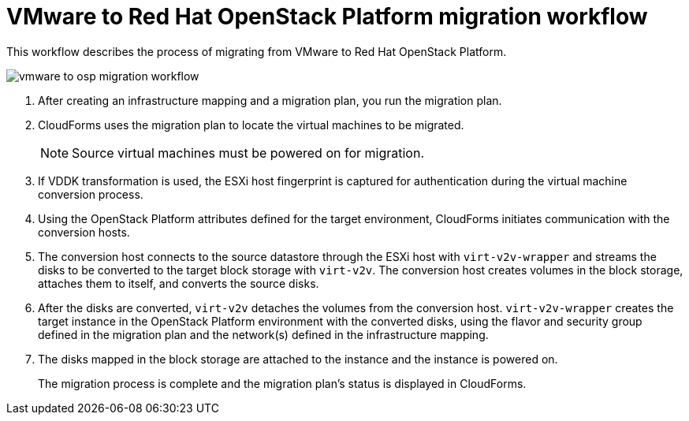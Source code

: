 [id="Vmware_to_osp_workflow"]
= VMware to Red Hat OpenStack Platform migration workflow

This workflow describes the process of migrating from VMware to Red Hat OpenStack Platform.

image:vmware_to_osp_migration_workflow.png[]

. After creating an infrastructure mapping and a migration plan, you run the migration plan.

. CloudForms uses the migration plan to locate the virtual machines to be migrated.
+
[NOTE]
====
Source virtual machines must be powered on for migration.
====

. If VDDK transformation is used, the ESXi host fingerprint is captured for authentication during the virtual machine conversion process.

. Using the OpenStack Platform attributes defined for the target environment, CloudForms initiates communication with the conversion hosts.

. The conversion host connects to the source datastore through the ESXi host with `virt-v2v-wrapper` and streams the disks to be converted to the target block storage with `virt-v2v`. The conversion host creates volumes in the block storage, attaches them to itself, and converts the source disks.

. After the disks are converted, `virt-v2v` detaches the volumes from the conversion host. `virt-v2v-wrapper` creates the target instance in the OpenStack Platform environment with the converted disks, using the flavor and security group defined in the migration plan and the network(s) defined in the infrastructure mapping.

. The disks mapped in the block storage are attached to the instance and the instance is powered on.
+
The migration process is complete and the migration plan's status is displayed in CloudForms.
